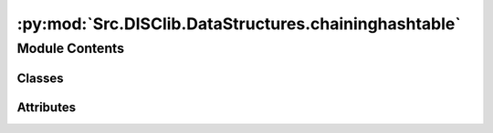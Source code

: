 :py:mod:`Src.DISClib.DataStructures.chaininghashtable`
======================================================

.. py:module:: Src.DISClib.DataStructures.chaininghashtable

.. autoapi-nested-parse::

   Este ADT representa una tabla de hash con el método de encadenamiento por de separación (**SeparateChaining**). Donde la llave es única para cada valor y el valor puede ser cualquier tipo de dato.

   Ademas, contiene la estructura **Bucket** basada en una lista sencillamente enlazada (*SingleLinked*) donde se almacenan los registros (parejas llave-valor) que sufren colisiones en la tabla de hash.

   *IMPORTANTE:* Este código y sus especificaciones para Python están basados en las implementaciones propuestas por los siguientes autores/libros:

       #. Algorithms, 4th Edition, Robert Sedgewick y Kevin Wayne.
       #. Data Structure and Algorithms in Python, M.T. Goodrich, R. Tamassia, M.H. Goldwasser.



Module Contents
---------------

Classes
~~~~~~~

.. autoapisummary::

   Src.DISClib.DataStructures.chaininghashtable.Bucket
   Src.DISClib.DataStructures.chaininghashtable.SeparateChaining




Attributes
~~~~~~~~~~

.. autoapisummary::

   Src.DISClib.DataStructures.chaininghashtable.DEFAULT_CHAINING_ALPHA
   Src.DISClib.DataStructures.chaininghashtable.MAX_CHAINING_ALPHA
   Src.DISClib.DataStructures.chaininghashtable.MIN_CHAINING_ALPHA


.. py:data:: DEFAULT_CHAINING_ALPHA
   :type: float
   :value: 4.0

   Factor de carga (*alpha*) por defecto e ideal para el *SeparateChaining*, por defecto es 4.0.

.. py:data:: MAX_CHAINING_ALPHA
   :type: float
   :value: 8.0

   Factor de carga (*alpha*) máximo para el *SeparateChaining*, por defecto es 8.0.

.. py:data:: MIN_CHAINING_ALPHA
   :type: float
   :value: 2.0

   Factor de carga (*alpha*) mínimo para el *SeparateChaining*, por defecto es 2.0.

.. py:class:: Bucket


   Bases: :py:obj:`Src.DISClib.DataStructures.singlelinkedlist.SingleLinked`, :py:obj:`Generic`\ [\ :py:obj:`Src.DISClib.Utils.default.T`\ ]

   **Bucket** representa un bucket de una tabla de hash con el método de encadenamiento por separación (Separate Chaining). La estructura esta basada (hereda) en una lista sencillamente enlazada (*SingleLinked*) de *DISCLib*.

   Clase que representa un bucket de una tabla de hash. Esta clase hereda de la clase SingleLinked de DISCLib para representar un bucket de una tabla de hash con el método de encadenamiento por separación (Separate Chaining).

   :param SingleLinked: Lista sencillamente encadenada para representar un *Bucket* en *SeparateChaining*. Hereda de *SingleLinked*.
   :type SingleLinked: T
   :param Generic: TAD (Tipo Abstracto de Datos) o ADT (Abstract Data Type) para una estructura de datos genéricas en python.
   :type Generic: T


.. py:class:: SeparateChaining


   Bases: :py:obj:`Generic`\ [\ :py:obj:`Src.DISClib.Utils.default.T`\ ]

   **SeparateChaining** representa la estructura de datos de una tabla de hash con el método de encadenamiento por separación (*SeparateChaining*). En la estructura la información se almacena en registros (parejas llave-valor) donde la llave es única para cada valor y el valor puede ser cualquier tipo de dato. El indice es un *ArrayList* donde cada elemento es un *Bucket* que contiene los registros *MapEntry* que sufren colisiones en la tabla de hash.

   :param Generic: TAD (Tipo Abstracto de Datos) o ADT (Abstract Data Type) para una estructura de datos genéricas en python.
   :type Generic: T

   :returns: ADT de tipo *SeparateChaining* o tabla de hash con separación por encadenamiento.
   :rtype: SeparateChaining

   .. py:attribute:: iodata
      :type: Optional[List[Src.DISClib.Utils.default.T]]

      Lista nativa de Python personalizable por el usuario para inicializar la estructura. Por defecto es *None* y el usuario puede incluirla como argumento al crear la estructura.

   .. py:attribute:: rehashable
      :type: bool
      :value: True

      Es el operador que indica si la tabla de hash se puede reconstruir utilizando el método de *rehash*, por defecto es 'True'.

   .. py:attribute:: nentries
      :type: int
      :value: 1

      espacio inicial reservado para la tabla de hash (n), por defecto es 1, pero debe configurarse según el número de entradas que se espera almacenar.

      *Nota*: el espacio reservado (n) no es la capacidad (M) de la tabla de hash.

   .. py:attribute:: mcapacity
      :type: int
      :value: 1

      Es la capacidad (M) con la que se inicializa la tabla de hash.

   .. py:attribute:: alpha
      :type: Optional[float]

      Es el factor de carga (*alpha*) con el que se inicializa la tabla de hash, por defecto es 4.0.

      *Nota*: alpha = n/M (n: número de entradas esperadas, M: capacidad de la tabla de hash).

   .. py:attribute:: cmp_function
      :type: Optional[Callable[[Src.DISClib.Utils.default.T, Src.DISClib.Utils.default.T], int]]

      Función de comparación personalizable por el usuario para reconocer los registros (pareja llave-valor) dentro del *SeparateChaining*. Por defecto es la función *lt_default_cmp_funcion()* propia de *DISClib*, puede ser un parametro al crear la estructura.

   .. py:attribute:: hash_table
      :type: Src.DISClib.DataStructures.arraylist.ArrayList[Bucket[Src.DISClib.Utils.default.T]]

      Es el indice de la tabla Hash donde se almacenan los *Buckets*. Por defecto es un *ArrayList* vacío que se inicializa con la capacidad (M) configurada.

   .. py:attribute:: key
      :type: Optional[str]

      Nombre de la llave personalizable por el usuario utilizada para reconocer los registros (pareja llave-valor) dentro del *SeparateChaining*. Por defecto es la llave de diccionario (*dict*) *DEFAULT_DICT_KEY = 'id'* propia de *DISClib*, puede ser un parametro al crear la estructura.

   .. py:attribute:: prime
      :type: Optional[int]

      Es el número entero primo (P) utilizado para calcular el hash para la llave de la tabla utilizando la función de compresión MAD. Por defecto es 109345121 definido en el parametro *DEFAULT_PRIME* propio de *DISClib*.

      *Nota:* la función MAD es: *h(k) = ((a*k + b) mod P) mod M*, donde *a* y *b* son números enteros aleatorios, *P* es un número primo y *M* es la capacidad de la tabla de hash.

   .. py:attribute:: _scale
      :type: Optional[int]
      :value: 0

      Es el número entero propio de la estructura utilizado como pendiente (a) en la función MAD para calcular el código hash de la llave.

   .. py:attribute:: _shift
      :type: Optional[int]
      :value: 0

      Es el número entero propio de la estructura utilizado como desplazamiento (b) de la función MAD para calcular el código hash de la llave.

   .. py:attribute:: _cur_alpha
      :type: Optional[float]
      :value: 0.0

      Es el factor de carga (*alpha*) actual de la tabla de hash.

   .. py:attribute:: min_alpha
      :type: Optional[float]

      Es el factor de carga (*alpha*) mínimo de la tabla de hash, por defecto es 2.0 definido en el parametro *MIN_CHAINING_ALPHA* propio de *DISClib*.

   .. py:attribute:: max_alpha
      :type: Optional[float]

      Es el factor de carga máximo de la tabla de hash, por defecto es 8.0 definido en el parametro *MAX_CHAINING_ALPHA* propio de *DISClib*.

   .. py:attribute:: _size
      :type: int
      :value: 0

      Es el número de entradas (n) que contiene la estructura, por defecto es 0 y se actualiza con cada operación que modifica la estructura.

   .. py:attribute:: _collisions
      :type: Optional[int]
      :value: 0

      Es el número entero para contar las colisiones en la estructura, por defecto es 0 y se actualiza con cada operación que modifica la estructura.

   .. py:attribute:: _key_type
      :type: Optional[type]

      Es el tipo de dato para las llaves de los registros (pareja llave-valor) que contiene la tabla de hash, por defecto es *None* y se configura al cargar la primer registro.

   .. py:attribute:: _value_type
      :type: Optional[type]

      Es el tipo de dato para los valores de los registros (pareja llave-valor) que contiene la tabla de hash, por defecto es *None* y se configura al cargar la primer registro.

   .. py:method:: __post_init__() -> None

      *__post_init__()* configura los parametros personalizados por el usuario al crear el *SeparateChaining*. En caso de no estar definidos, se asignan los valores por defecto, puede cargar listas nativas con el parametro *iodata* de python dentro de la estructura.



   .. py:method:: default_cmp_function(key1, entry2: Src.DISClib.DataStructures.mapentry.MapEntry) -> int

      *default_cmp_function()* es la función de comparación por defecto para comparar la llave de un elemento vs. el registro (pareja llave-valor) o *MapEntry* que se desea agregar al *SeparateChaining*, es una función crucial para que la estructura funcione correctamente.

      :param key1: llave (*key*) del primer registro a comparar.
      :type key1: Any
      :param entry2: segundo registro (pareja llave-valor) a comparar.
      :type entry2: MapEntry

      :returns: respuesta de la comparación entre los elementos, 0 si las llaves (*key*) son iguales, 1 si key1 es mayor que la llave (*key*) de entry2, -1 si key1 es menor.
      :rtype: int


   .. py:method:: _handle_error(err: Exception) -> None

      *_handle_error()* función propia de la estructura que maneja los errores que se pueden presentar en el *SeparateChaining*.

      Si se presenta un error en *SeparateChaining*, se formatea el error según el contexto (paquete/módulo/clase), la función (método) que lo generó y lo reenvia al componente superior en la jerarquía *DISCLib* para manejarlo segun se considere conveniente el usuario.

      :param err: Excepción que se generó en el *SeparateChaining*.
      :type err: Exception


   .. py:method:: _check_type(entry: Src.DISClib.DataStructures.mapentry.MapEntry) -> bool

      *_check_type()* función propia de la estructura que revisa si el tipo de dato del registro (pareja llave-valor) que se desea agregar al *SeparateChaining* es del mismo tipo contenido dentro de los *MapEntry* del *SeparateChaining*.

      :param element: elemento que se desea procesar en *SeparateChaining*.
      :type element: T

      :raises TypeError: error si el tipo de dato del elemento que se desea agregar no es el mismo que el tipo de dato de los elementos que ya contiene el *SeparateChaining*.

      :returns: operador que indica si el ADT *SeparateChaining* es del mismo tipo que el elemento que se desea procesar.
      :rtype: bool


   .. py:method:: is_empty() -> bool

      *is_empty()* revisa si el *SeparateChaining* está vacío.

      :returns: operador que indica si la estructura *SeparateChaining* está vacía.
      :rtype: bool


   .. py:method:: size() -> int

      *size()* devuelve el numero de entradas *MapEntry* que actualmente contiene el *SeparateChaining*.

      :returns: tamaño de la estructura *SeparateChaining*.
      :rtype: int


   .. py:method:: contains(key: Src.DISClib.Utils.default.T) -> bool

      *contains()* responde si el *SeparateChaining* contiene un registro *MapEntry* con la llave *key*.

      :param key: llave del registro (pareja llave-valor) que se desea buscar en el *SeparateChaining*.
      :type key: T

      :raises IndexError: error si la estructura está vacía.

      :returns: operador que indica si el *SeparateChaining* contiene o no un registro con la llave *key*.
      :rtype: bool


   .. py:method:: put(key: Src.DISClib.Utils.default.T, value: Src.DISClib.Utils.default.T) -> None

      *put()* agrega un nuevo registro *MapEntry* al *SeparateChaining*, si la llave *key* ya existe en el *SeparateChaining* se reemplaza su valor *value*.

      :param key: llave asociada la nuevo *MapEntry*.
      :type key: T
      :param value: el valor asociado al nuevo *MapEntry*.
      :type value: T

      :raises Exception: si la operación no se puede realizar, se invoca la función *_handle_error()* para manejar el error.


   .. py:method:: get(key: Src.DISClib.Utils.default.T) -> Optional[Src.DISClib.DataStructures.mapentry.MapEntry]

      *get()* recupera el registro *MapEntry* cuya llave *key* sea ogial a la que se encuentre dentro del *SeparateChaining*, si no existe un registro con la llave, devuelve *None*.

      :param key: llave asociada al *MapEntry* que se desea buscar.
      :type key: T

      :raises IndexError: error si la estructura está vacía.

      :returns: *MapEntry* asociado a la llave *key* que se desea. *None* si no se encuentra.
      :rtype: Optional[MapEntry]


   .. py:method:: check_bucket(key: Src.DISClib.Utils.default.T) -> Optional[Bucket]

      *check_bucket()* revisa el *Bucket* asociado a la llave *key* dentro del *SeparateChaining*. Recupera todo el *Bucket* asociado a la llave y si no existe, devuelve *None*.

      :param key: llave asociada al *Bucket* que se desea revisar
      :type key: T

      :raises IndexError: error si la estructura está vacía.

      :returns: *Bucket* asociado a la llave *key* que se desea. *None* si no se encuentra.
      :rtype: Optional[Bucket]


   .. py:method:: remove(key: Src.DISClib.Utils.default.T) -> Optional[Src.DISClib.DataStructures.mapentry.MapEntry]

      *remove()* elimina el registro *MapEntry* cuya llave *key* sea igual a la que se encuentre dentro del *SeparateChaining*, si no existe un registro con la llave, genera un error.

      :param key: llave asociada al *MapEntry* que se desea eliminar.
      :type key: T

      :raises IndexError: error si la estructura está vacía.
      :raises IndexError: error si el registro que se desea eliminar no existe dentro del *SeparateChaining*.

      :returns: registro *MapEntry* que se eliminó del *SeparateChaining*. *None* si no existe el registro asociada a la llave *key*.
      :rtype: Optional[MapEntry]


   .. py:method:: keys() -> Src.DISClib.DataStructures.singlelinkedlist.SingleLinked[Src.DISClib.Utils.default.T]

      *keys()* devuelve una lista (*SingleLinked*) con todas las llaves (*key*) de los registros (*MapEntry*) del *SeparateChaining*.

      :returns: lista (*SingleLinked*) con todas las llaves (*key*) del *SeparateChaining*.
      :rtype: SingleLinked[T]


   .. py:method:: values() -> Src.DISClib.DataStructures.singlelinkedlist.SingleLinked[Src.DISClib.Utils.default.T]

      *values()* devuelve una lista (*SingleLinked*) con todos los valores de los registros (*MapEntry*) del *SeparateChaining*.

      :returns: lista (*SingleLinked*) con todos los valores (*value*) del *SeparateChaining*.
      :rtype: SingleLinked[T]


   .. py:method:: entries() -> Src.DISClib.DataStructures.singlelinkedlist.SingleLinked[Src.DISClib.Utils.default.T]

      *entries()* devuelve una lista (*SingleLinked*) con tuplas de todas los registros (*MapEntry*) del *SeparateChaining*. Cada tupla contiene en la primera posición la llave (*key*) y en la segunda posición el valor (*value*) del registro.

      :returns: lista (*SingleLinked*) de tuplas con todas los registros del *SeparateChaining*.
      :rtype: SingleLinked[T]


   .. py:method:: rehash() -> None

      *rehash()* reconstruye la tabla de hash con una nueva capacidad (*M*) y un nuevo factor de carga (*alpha*) según los límites configurados por los parametros *max_alpha* y *min_alpha*.

      Si el factor de carga (*alpha*) es mayor que el límite superior (*max_alpha*), se duplica la capacidad (*M*) buscando el siguiente número primo (*P*) reconstruyendo la tabla.

      Si el factor de carga (*alpha) es menor que el límite inferior (*min_alpha*), se reduce a la mitad la capacidad (*M*) de la tabla buscando el siguiente número primo (*P*) reconstruyendo la tabla.


   .. py:method:: __len__() -> int

      *__len__()* función nativa de Python personalizada para el *SeparateChaining*. Permite utilizar la función *len()* de Python para recuperar el tamaño del *SeparateChaining*.

      :returns: tamaño del *SeparateChaining*.
      :rtype: int




